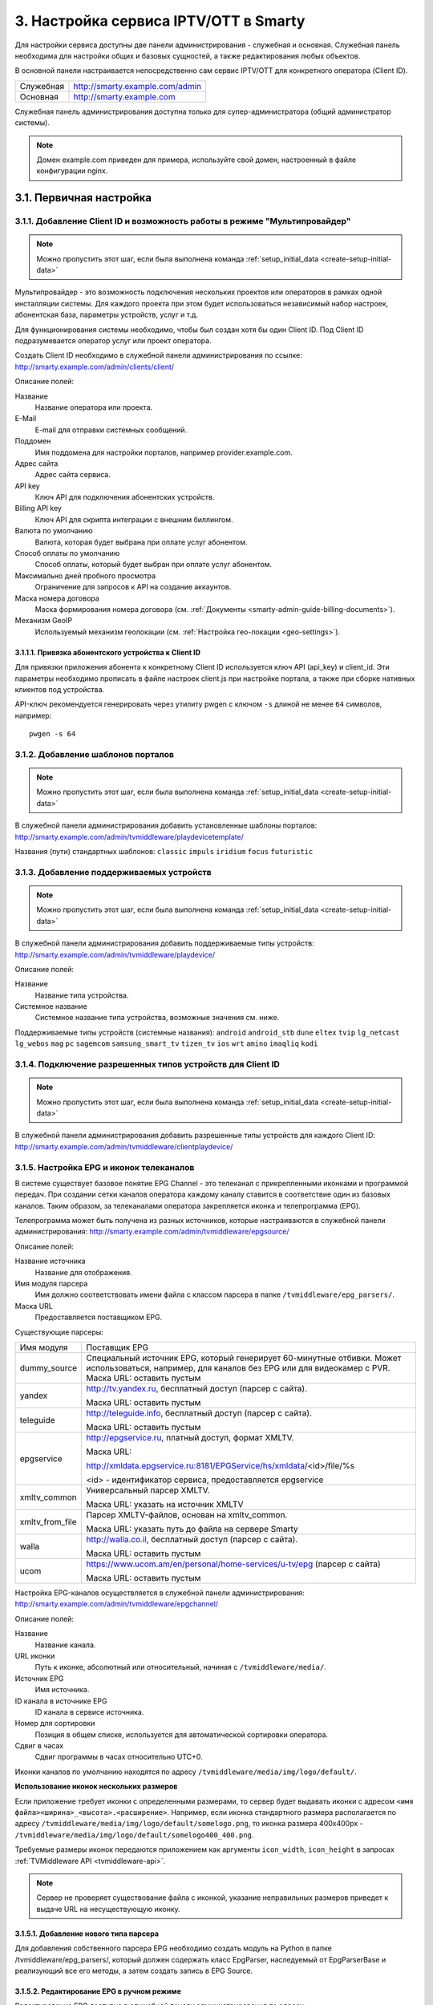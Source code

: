 .. _service_configuration:

**************************************
3. Настройка сервиса IPTV/OTT в Smarty
**************************************

Для настройки сервиса доступны две панели администрирования - служебная и основная.
Служебная панель необходима для настройки общих и базовых сущностей, а также редактирования любых объектов.

В основной панели настраивается непосредственно сам сервис IPTV/OTT для конкретного оператора (Client ID).

+-------------------+------------------------------------------------+
| Служебная         | http://smarty.example.com/admin                |
+-------------------+------------------------------------------------+
| Основная          | http://smarty.example.com                      |
+-------------------+------------------------------------------------+

Служебная панель администрирования доступна только для супер-администратора (общий администратор системы).

.. note::

    Домен example.com приведен для примера, используйте свой домен, настроенный в файле конфигурации nginx.

.. _initial-setup:

3.1. Первичная настройка
========================

.. _client-creation:

3.1.1. Добавление Client ID и возможность работы в режиме "Мультипровайдер"
---------------------------------------------------------------------------

.. note::

    Можно пропустить этот шаг, если была выполнена команда :ref:`setup_initial_data <create-setup-initial-data>`

Мультипровайдер - это возможность подключения нескольких проектов или операторов в рамках одной инсталляции системы.
Для каждого проекта при этом будет использоваться независимый набор настроек, абонентская база, параметры устройств,
услуг и т.д.

Для функционирования системы необходимо, чтобы был создан хотя бы один Client ID. Под Client ID подразумевается оператор
услуг или проект оператора.

Создать Client ID необходимо в служебной панели администрирования по ссылке: http://smarty.example.com/admin/clients/client/

Описание полей:

Название
    Название оператора или проекта.

E-Mail
    E-mail для отправки системных сообщений.

Поддомен
    Имя поддомена для настройки порталов, например provider.example.com.

Адрес сайта
    Адрес сайта сервиса.

API key
    Ключ API для подключения абонентских устройств.

Billing API key
    Ключ API для скрипта интеграции с внешним биллингом.

Валюта по умолчанию
    Валюта, которая будет выбрана при оплате услуг абонентом.

Способ оплаты по умолчанию
    Способ оплаты, который будет выбран при оплате услуг абонентом.

Максимально дней пробного просмотра
    Ограничение для запросов к API на создание аккаунтов.

Маска номера договора
    Маска формирования номера договора (см. :ref:`Документы <smarty-admin-guide-billing-documents>`).

Механизм GeoIP
    Используемый механизм геолокации (см. :ref:`Настройка гео-локации <geo-settings>`).

.. _mwportals-and-devices-linking:

3.1.1.1. Привязка абонентского устройства к Client ID
~~~~~~~~~~~~~~~~~~~~~~~~~~~~~~~~~~~~~~~~~~~~~~~~~~~~~

Для привязки приложения абонента к конкретному Client ID используется ключ API (api_key) и client_id.
Эти параметры необходимо прописать в файле настроек client.js при настройке портала, а также при сборке
нативных клиентов под устройства.

API-ключ рекомендуется генерировать через утилиту pwgen с ключом ``-s`` длиной не менее ``64`` символов, например: ::

    pwgen -s 64


.. _playdevice-template-creation:

3.1.2. Добавление шаблонов порталов
-----------------------------------

.. note::

    Можно пропустить этот шаг, если была выполнена команда :ref:`setup_initial_data <create-setup-initial-data>`


В служебной панели администрирования добавить установленные шаблоны порталов:
http://smarty.example.com/admin/tvmiddleware/playdevicetemplate/

Названия (пути) стандартных шаблонов: ``classic`` ``impuls`` ``iridium`` ``focus`` ``futuristic``

.. _playdevice-creation:

3.1.3. Добавление поддерживаемых устройств
------------------------------------------

.. note::

    Можно пропустить этот шаг, если была выполнена команда :ref:`setup_initial_data <create-setup-initial-data>`


В служебной панели администрирования добавить поддерживаемые типы устройств:
http://smarty.example.com/admin/tvmiddleware/playdevice/

Описание полей:

Название
    Название типа устройства.

Системное название
    Системное название типа устройства, возможные значения см. ниже.

Поддерживаемые типы устройств (системные названия): ``android`` ``android_stb`` ``dune`` ``eltex`` ``tvip`` ``lg_netcast``
``lg_webos`` ``mag`` ``pc`` ``sagemcom`` ``samsung_smart_tv`` ``tizen_tv`` ``ios`` ``wrt`` ``amino`` ``imaqliq`` ``kodi``

.. _playdevice-assigning-to-client:

3.1.4. Подключение разрешенных типов устройств для Client ID
------------------------------------------------------------

.. note::

    Можно пропустить этот шаг, если была выполнена команда :ref:`setup_initial_data <create-setup-initial-data>`


В служебной панели администрирования добавить разрешенные типы устройств для каждого Client ID:
http://smarty.example.com/admin/tvmiddleware/clientplaydevice/

.. _epg-setup:

3.1.5. Настройка EPG и иконок телеканалов
-----------------------------------------

В системе существует базовое понятие EPG Channel - это телеканал с прикрепленными иконками и программой передач.
При создании сетки каналов оператора каждому каналу ставится в соответствие один из базовых каналов.
Таким образом, за телеканалами оператора закрепляется иконка и телепрограмма (EPG).

Телепрограмма может быть получена из разных источников, которые настраиваются в служебной панели администрирования:
http://smarty.example.com/admin/tvmiddleware/epgsource/

Описание полей:

Название источника
    Название для отображения.

Имя модуля парсера
    Имя должно соответствовать имени файла с классом парсера в папке ``/tvmiddleware/epg_parsers/``.

Маска URL
    Предоставляется поставщиком EPG.

Существующие парсеры:

+-----------------+---------------------------------------------------------------------------------+
| Имя модуля      | Поставщик EPG                                                                   |
+-----------------+---------------------------------------------------------------------------------+
| dummy_source    | Специальный источник EPG, который генерирует 60-минутные отбивки. Может         |
|                 | использоваться, например, для каналов без EPG или для видеокамер с PVR.         |
|                 | Маска URL: оставить пустым                                                      |
+-----------------+---------------------------------------------------------------------------------+
| yandex          | http://tv.yandex.ru, бесплатный доступ (парсер с сайта).                        |
|                 |                                                                                 |
|                 | Маска URL: оставить пустым                                                      |
+-----------------+---------------------------------------------------------------------------------+
| teleguide       | http://teleguide.info, бесплатный доступ (парсер с сайта).                      |
|                 |                                                                                 |
|                 | Маска URL: оставить пустым                                                      |
+-----------------+---------------------------------------------------------------------------------+
| epgservice      | http://epgservice.ru, платный доступ, формат XMLTV.                             |
|                 |                                                                                 |
|                 | Маска URL:                                                                      |
|                 |                                                                                 |
|                 | http://xmldata.epgservice.ru:8181/EPGService/hs/xmldata/<id>/file/%s            |
|                 |                                                                                 |
|                 | <id> - идентификатор сервиса, предоставляется epgservice                        |
+-----------------+---------------------------------------------------------------------------------+
| xmltv_common    | Универсальный парсер XMLTV.                                                     |
|                 |                                                                                 |
|                 | Маска URL: указать на источник XMLTV                                            |
+-----------------+---------------------------------------------------------------------------------+
| xmltv_from_file | Парсер XMLTV-файлов, основан на xmltv_common.                                   |
|                 |                                                                                 |
|                 | Маска URL: указать путь до файла на сервере Smarty                              |
+-----------------+---------------------------------------------------------------------------------+
| walla           | http://walla.co.il, бесплатный доступ (парсер с сайта).                         |
|                 |                                                                                 |
|                 | Маска URL: оставить пустым                                                      |
+-----------------+---------------------------------------------------------------------------------+
| ucom            | https://www.ucom.am/en/personal/home-services/u-tv/epg (парсер с сайта)         |
|                 |                                                                                 |
|                 | Маска URL: оставить пустым                                                      |
+-----------------+---------------------------------------------------------------------------------+

Настройка EPG-каналов осуществляется в служебной панели администрирования:
http://smarty.example.com/admin/tvmiddleware/epgchannel/

Описание полей:

Название
    Название канала.

URL иконки
    Путь к иконке, абсолютный или относительный, начиная с ``/tvmiddleware/media/``.

Источник EPG
    Имя источника.

ID канала в источнике EPG
    ID канала в сервисе источника.

Номер для сортировки
    Позиция в общем списке, используется для автоматической сортировки оператора.

Сдвиг в часах
    Сдвиг программы в часах относительно UTC+0.

Иконки каналов по умолчанию находятся по адресу ``/tvmiddleware/media/img/logo/default/``.

**Использование иконок нескольких размеров**

Если приложение требует иконки с определенными размерами, то сервер будет выдавать иконки с адресом
``<имя файла><ширина>_<высота>.<расширение>``.
Например, если иконка стандартного размера располагается по адресу
``/tvmiddleware/media/img/logo/default/somelogo.png``, то иконка размера 400x400px - ``/tvmiddleware/media/img/logo/default/somelogo400_400.png``.

Требуемые размеры иконок передаются приложением как аргументы ``icon_width``, ``icon_height`` в запросах :ref:`TVMiddleware API <tvmiddleware-api>`.


.. note::

    Сервер не проверяет существование файла с иконкой, указание неправильных размеров приведет к выдаче URL на несуществующую иконку.


.. _custom-epg-parser:

3.1.5.1. Добавление нового типа парсера
~~~~~~~~~~~~~~~~~~~~~~~~~~~~~~~~~~~~~~~

Для добавления собственного парсера EPG необходимо создать модуль на Python в папке /tvmiddleware/epg_parsers/,
который должен содержать класс EpgParser, наследуемый от EpgParserBase и реализующий все его методы, а затем создать
запись в EPG Source.

.. _manual-epg-editing:

3.1.5.2. Редактирование EPG в ручном режиме
~~~~~~~~~~~~~~~~~~~~~~~~~~~~~~~~~~~~~~~~~~~

Редактирование EPG доступно в служебной панели администрирования по адресу:
http://smarty.example.com/admin/tvmiddleware/epg/

3.1.5.3. Добавление EPG-категорий и EPG-жанров
~~~~~~~~~~~~~~~~~~~~~~~~~~~~~~~~~~~~~~~~~~~~~~

.. note::

    Можно пропустить этот шаг, если была выполнена команда :ref:`setup_initial_data <create-setup-initial-data>`


Для возможности более детальной и удобной фильтрации контента введены понятия EPG-категорий и EPG-жанров - данные
метрики предоставляются поставщиком EPG в составе описания каждой конкретной программы. Таким образом, помимо категории
телеканала, пользователю также доступны категория и жанр любой передачи в отдельности, которые могут не совпадать
с тематикой самого канала.

.. note::
    Именно на основе EPG-категорий и EPG-жанров работает фильтрация передач в экране "TB по интересам".

Добавление EPG-категорий и EPG-жанров осуществляется аналогично, поэтому ниже будет представлено описание этого
процесса для категорий.

1. В первую очередь создаются категории, которые в дальнейшем будут отображаться для абонентов в приложении:
http://smarty.example.com/admin/tvmiddleware/epgcategory/

Описание полей:

Category name
    Название категории.

2. Далее создается "карта отображения" созданных категорий, на те, что предоставляет источник EPG (список данных
категорий запрашивается у поставщика EPG):
http://smarty.example.com/admin/tvmiddleware/epgsourcecategorymap/

Описание полей:

Источник EPG
    Имя источника.

Название категории у источника
    Имя категории в том виде, в котором его отдаёт источник EPG.

Категория EPG
    Имя одного из объектов epgcategory, заранее созданных в панели администратора на шаге 1, либо созданных в процессе.

Шаг 2 необходимо проделать для всех названий категорий, отдаваемых источником.

3.1.5.4. Добавление EPG-премьер
~~~~~~~~~~~~~~~~~~~~~~~~~~~~~~~~~~~~~~~~~~~~~~

Помимо программы передач можно получить также программу премьер для указанного источника EPG. Программа премьер может
быть получена из разных источников, которые настраиваются в служебной панели администрирования:
http://smarty.example.com/admin/tvmiddleware/epgpremieresource/

Описание полей:

Epg source
    Источник, для каналов которого будут загружаться премьеры.

Адрес URL источника
    Предоставляется поставщиком премьер.


.. _smarty-admin-guide:

3.2. Руководство по работе в панели администратора
==================================================

.. _smarty-admin-guide-intro:

3.2.1. Общие сведения об административном интерфейсе
----------------------------------------------------

Условно интерфейс можно разделить на две области: панель управления и область данных.

Панель управления имеет следующие элементы:

* Ссылки на разделы настроек — обеспечивает удобную навигацию по интерфейсу.
* Выбор текущего оператора в рамках функции :ref:`Мультипровайдер <client-creation>`.
* Выбор языка — кнопки переключения языка интерфейса (русский и английский).
* Имя пользователя — показывает имя текущего пользователя, а так же позволяет выйти из административного интерфейса, если при нажатии на имя пользователя в открывшемся списке выбрать "Выход".

Область данных может выглядеть по-разному в зависимости от текущего раздела.

.. _smarty-admin-guide-interface-desc:

3.2.2. Описание интерфейса
--------------------------

Все настройки административного интерфейса тематически сгруппированы в меню на панели управления.
При выборе любого пункта выводится список настраиваемых сущностей. Если в списке нет ни одного пункта,
то вместо списка выводится сообщение о том, что они не найдены.

Для списков доступна сортировка, но только по одному столбцу. При этом доступные для сортировки столбцы имеют нижнее
точечное подчеркивание своего наименования.

.. image:: img/admin-guide-sort-columns.png

Чтобы отсортировать список нужно просто нажать на название столбца. Первый клик отсортирует список по возрастанию,
второй — по убыванию, дальнейшие клики будут чередовать эти два способа сортировки. При этом сортировка по возрастанию
обозначается стрелкой вверх рядом с наименованием столбца, а сортировка по убыванию — стрелкой вниз.

.. image:: img/admin-guide-sort-asc.png

Для некоторых данных используется специальная колонка *Порядок сортировки*.
Она сортирует элементы не только в административном интерфейсе, но и определяет порядок отображения элементов
в интерфейсе на устройстве абонентов. В этой колонке каждому элементу списка соответствует свой значок стрелки.
В зависимости от того, вверх или вниз направлена стрелка, при нажатии на нее элемент уйдет вверх или вниз по списку
соответственно.

.. image:: img/admin-guide-sort-field.png

Если список элементов большой, то он разбивается на страницы. На одной странице обычно размещается 25 записей,
но можно выбрать другое значение — 10, 50, 100 или 250, за эту функцию отвечает раскрывающийся список внизу страницы.

.. image:: img/admin-guide-number-of-rows.png

При выборе нового значения текущая страница обновляется, и в зависимости от получившегося количества страниц,
отображается либо та же по счету страница, на которой была произведена смена значений, либо первая ближайшая к ней.
Навигация между страницами осуществляется с помощью навигационной панели с номерами страниц. На панели располагается
10 кнопок с номерами страниц, остальные кнопки позволяют перемещаться между страницами. Так кнопки **<** и **>**
ведут на предыдущую и следующую страницы соответственно. А кнопки **<<** и **>>** загружают первую и последнюю страницы
соответственно.

.. image:: img/admin-guide-pagination.png

Почти во всех разделах доступен поиск или фильтрация данных.

.. image:: img/admin-guide-search.png

Для возврата от результатов поиска к полному списку служит кнопка **Сбросить**.

Практически для всех настроек доступно добавление/удаление пунктов. Эту функцию обеспечивают кнопки **Добавить**,
**Изменить** и **Удалить выбранные** над списком.

.. image:: img/admin-guide-manage-buttons.png

При этом кнопки **Изменить** и **Удалить выбранные** становятся активными, только после выбора хотя бы одного пункта
списка.

Для удаления сущности достаточно нажать на кнопку **Удалить выбранные**.
После нажатия кнопки **Изменить** открывается страница редактирования, где можно менять значения параметров.

.. image:: img/admin-guide-edit-form.png

Кнопка **Сохранить изменения** сохраняет внесенные правки. Кнопка **Вернуться к списку** не сохраняя внесенных правок,
просто перемещает пользователя к списку настраиваемых сущностей.

В некоторых разделах доступна сводная статистика активности, например в аккаунтах абонентов.

.. image:: img/admin-guide-active-status.png

Синим цветом в таких таблицах обозначается общее количество записей. Зеленым обозначается количество записей, у которых
в настройках выбрано: *Активен* или *Включен*, либо их статус *Online*, соответственно красный цвет — количество
записей, у которых не включены значения *Активен* или *Включен*. Серый цвет — количество записей со статусом *Offline*.

.. _smarty-admin-guide-index:

3.2.3. Обзор основных разделов
------------------------------

Панель администора позволяет управлять настройками таких компонентов как:

* Абонентская база
* Тарифные пакеты и набор услуг
* Телеканалы
* Телепрограмма (EPG)
* Радиостанции
* Каталог видеотеки
* Каталог приложений
* Стриминг-сервисы (Live, VOD, PVR и др.)
* Устройства

Для удобства настройки сгруппированы в меню на главной панели и разделены на категории:

* Общие настройки
* Видео-серверы
* Мониторинг
* Настройки стриминга
* Биллинг
* Настройки контента
* Абоненты
* Отчеты

Чтобы начать работать с настройками следует выбрать необходимый пункт в выпадающем списке интересующей категории.
Каждая настройка представляет собой список, элементы которого можно добавлять/удалять, а так же менять значения их параметров, что позволяет
настраивать различные компоненты.

.. _smarty-admin-guide-main:

3.2.4. Раздел: Общие настройки
------------------------------

.. _smarty-admin-guide-main-device-configuration:

3.2.4.1. Настройки STB и приложений
~~~~~~~~~~~~~~~~~~~~~~~~~~~~~~~~~~~

Этот раздел содержит список устройств для просмотра сервиса IPTV (приставки Set-Top Box, Smart TV, мобильные устройства,
компьютер и др.), которые поддерживаются оператором
(см. :ref:`Подключение разрешенных оператору типов устройств<playdevice-assigning-to-client>`).

Здесь указываются базовые настройки для взаимодействия устройств с сервисом.

Для редактирования настроек устройства можно использовать кнопку **Настройки**, либо нажать на название устройства.


.. _smarty-admin-guide-main-site-widgets:

3.2.4.2. Виджеты для интеграции с сайтом
~~~~~~~~~~~~~~~~~~~~~~~~~~~~~~~~~~~~~~~~

В этом разделе настраиваются виджеты для интеграции сайта с сервисом IPTV. Подробнее о механизме
:ref:`встраивания модулей в сайт <widgets-api>`.

Доступны следующие типы виджетов:

* *Channel list* - список телеканалов с группировкой по тарифным пакетам и возможностью поиска.
* *Registration* - страница регистрации с помощью e-mail и СМС.
* *Account page* - личный кабинет абонента, из которого доступно подключение/отключение тарифных пакетов, оплата, редактирования профиля и др.
* *EPG program* - телепрограмма на все подключенные телеканалы.


.. _smarty-admin-guide-main-user-access:

3.2.4.3. Настройка прав пользователей
~~~~~~~~~~~~~~~~~~~~~~~~~~~~~~~~~~~~~

В этом разделе администратору доступно редактирование прав других администраторов или модераторов сервиса
для ограничения их доступа к тем или иным разделам или функциональности.

Добавление новых пользователей производится в служебной панели администрирования по ссылке:
http://smarty.example.com/admin/users/user/.

Права доступа разделены по группам согласно категориям разделов в панели администратора. Детальные права на
выполнение тех или иных действий с данными состоят из:

* *Can view ...* - имеет доступ к просмотру информации
* *Can create ...* - имеет доступ к созданию элементов
* *Can edit ...* - имеет доступ к редактированию
* *Can delete ...* - имеет доступ к удалению

.. _smarty-admin-guide-videostreaming:

3.2.5. Раздел: Настройки стриминга
----------------------------------

.. _smarty-admin-guide-videostreaming-data-centers:

3.2.5.1. Дата-центры
~~~~~~~~~~~~~~~~~~~~

Под дата-центром подразумевается либо физический узел размещения группы серверов, либо виртуальная группа
стриминг-сервисов. Используется для объединения сервисов и дальнейшей маршрутизации на основании предпочтительного
географического либо иного отношения аккаунтов к тем или иным сервисам.


.. _smarty-admin-guide-videostreaming-video-services:

3.2.5.2. Стриминг-сервисы
~~~~~~~~~~~~~~~~~~~~~~~~~

Стриминг-сервисы представляют собой серверы, осуществляющие вещание и обработку видеопотоков.
Набор настроек различается в зависимости от типа выбранного стриминг-сервиса, однако параметры в блоках
*Основные параметры* являются общими для всех.

3.2.5.2.1. Динамическая и статическая маршрутизация
+++++++++++++++++++++++++++++++++++++++++++++++++++

Если для телеканала, фильма или другой единицы контента заданы активные стриминг-сервисы и не задан прямой URI потока, то
будет использована динамическая маршрутизация. В момент обращения абонентской приставки к соответствующему контенту
осуществляется поиск одного из подключенных стриминг-сервисов на основании типа контента, подключенных тарифных пакетов,
а также доступности и нагруженности сервиса. Затем, исходя из настроек стриминг-сервиса, формируется URL контента, по
маске либо после вычисления скрипта.

При статической маршрутизации URL контента генерируется при формировании плейлиста. Такой тип маршрутизации может
быть использован для потоков без авторизации, Multicast-потоков для IPTV, либо внешних Unicast-потоков партнеров.

3.2.5.2.2. Динамическая маршрутизация, задаваемая скриптом
++++++++++++++++++++++++++++++++++++++++++++++++++++++++++

Скрипт позволяет создать нестандартную логику маршрутизации. Используемый язык - Python. В результате работы скрипта
должна быть определена переменная ``uri``, содержащая URL видеопотока.

Пример скрипта:
::
    def get_random_proxy(datacenter):
        if datacenter == 4:
            proxies = [
                {
                    'ip': '1.1.1.1', 'port': 8181,
                    'key': 'DrRSwkrMudmsYb0K'
                },
                {
                    'ip': '2.2.2.2', 'port': 8181,
                    'key': 'DrRSwkrMudmsYb0K'
                },
                {
                    'ip': '3.3.3.3', 'port': 8181,
                    'key': 'DrRSwkrMudmsYb0K'
                }
            ]
        else:
            return 0
        return random.choice(proxies)

    uri = 'http://1.2.3.4:8080/%s/?s=DeZcC2A0OkjLwlBb' % prefix

    proxy = get_random_proxy(adid)
    if proxy:
        uri = 'http://%s:%d/%s/%s' % (proxy['ip'], proxy['port'], proxy['key'], uri.replace('http://', ''))

Выше приведен пример скрипта, в котором URL видеопотока задается сначала по маске, а затем, если у аккаунта
задан определенный дата-центр (id = 4 в примере), то для него случайным образом выбирается один из прокси-серверов,
после чего URL заменяется на прокси.

.. _smarty-admin-guide-videostreaming-maintenance:

3.2.5.3. Технические работы
~~~~~~~~~~~~~~~~~~~~~~~~~~~

Технические работы используются для частичного ограничения доступа к сервису когда это необходимо.
Например, в заданный временной период, пока проводятся технические работы либо произошла авария, абонентам может быть
недоступен просмотр записанных программ.


.. _smarty-admin-guide-billing:

3.2.6. Раздел: Биллинг
----------------------

.. _smarty-admin-guide-billing-tariffs:

3.2.6.1. Тарифные пакеты
~~~~~~~~~~~~~~~~~~~~~~~~

Раздел позволяет управлять списком тарифных пакетов и их настройками.
См. :ref:`Возможности тарификации <billing-tariffs-features>`.


.. _smarty-admin-guide-billing-transactions:

3.2.6.3. Финансовые операции
~~~~~~~~~~~~~~~~~~~~~~~~~~~~

Раздел содержит информацию о движении денежных средств по аккаунтам абонентов.


Данные могут добавляться как вручную, так и автоматически в случае использования биллинга
(см. :ref:`Сценарии взаимодействия с биллинговой системой <billing-integration-scenarios>`).
Если используется внешняя система биллинга, то для получения списка транзакций в этом разделе необходима синхронизация
через :ref:`Billing API <billing-api>`.

Поиск здесь представляет собой фильтр, как по одному параметру, так и по нескольким сразу:

.. image:: img/admin-guide-transactions-filter.png

Также доступен экспорт отчета по транзакциям в файл CSV:

.. image:: img/admin-guide-transactions-export.png

.. _smarty-admin-guide-services:

3.2.7. Раздел: Настройки контента
---------------------------------

.. _smarty-admin-guide-services-categories:

3.2.7.1. Категории ТВ
~~~~~~~~~~~~~~~~~~~~~

В этом разделе добавляются категории телеканалов. Каждый телеканал должен обязательно относится к той или иной категории.
В абонентском приложении, в зависимости от шаблона, но как правило, присутствует возможность отображения телеканалов
определенной категории для упрощения поиска нужного контента.


.. _smarty-admin-guide-services-channels:

3.2.7.2. Каналы
~~~~~~~~~~~~~~~

Это один из основных разделов для настройки сервиса IPTV/OTT. Здесь производится настройка списка телеканалов,
которые вещает оператор, а также конфигурация их вещания и отображения.

Кроме ручного выставления порядка каналов с помощью поля *Порядок сортировки* списку телеканалов можно автоматически
задать сортировку, которая будет использоваться на устройствах пользователей, используя методы из списка
**Авто-сортировка**, который расположен выше остальных кнопок управления:

Автоматически
    Сортировка осуществляется по номерам кнопок каналов, которые задаются в поле *Номер для сортировки* при настройке
    EPG-каналов, см. :ref:`Настройка EPG <epg-setup>`. При использовании Microimpuls Middleware как платформы от
    ООО "Майкроимпульс" в рамках услуги "Виртуальный оператор" данный метод отсортирует каналы согласно заключенным
    лицензионным договорам между ООО "Майкроимпульс" и правообладателями и действующему законодательству.

По ID
    При добавлении канала в список ему присваивается ID, данная сортировка происходит по этому параметру.

По названию
    Сортировка осуществляется по наименованию канала.

Пользовательская сортировка
    Если была применена одна из предыдущих сортировок, выбор этого пункта вернет к первоначальной ручной сортировке
    оператора.

.. _smarty-admin-guide-services-epg:

3.2.7.3. Телепрограмма
~~~~~~~~~~~~~~~~~~~~~~

Раздел позволяет просматривать EPG для всех каналов, а также очищать и принудительно переимпортировать EPG для
отдельных каналов.

Выбор канала осуществляется в левом меню. Для очистки телепрограммы необходимо нажать кнопку **Очистить EPG**, для
импортирования - **Принудительно импортировать EPG**.

.. note::

    Автоматический импорт настраивается через планировщик,
    см. :ref:`Настройка выполнения команд в crontab <crontab-settings>`.

    Расширенное редактирование EPG доступно в служебной панели администратора,
    см. :ref:`Редактирование EPG в ручном режиме <manual-epg-editing>`.

.. _smarty-admin-guide-services-genres:

3.2.7.4. Жанры и категории VOD
~~~~~~~~~~~~~~~~~~~~~~~~~~~~~~

В этом разделе можно добавлять/удалять и редактировать жанры для фильмов, предоставляемых по услуге Video-On-Demand.

Жанры отображаются в пользовательском интерфейсе на абонентских устройствах, при выборе пункта меню,
соответствующего данной услуге. Так же для определения порядка, в котором жанры выводятся на устройстве
абонента, используется колонка *Порядок сортировки*.

.. _smarty-admin-guide-services-videos:

3.2.7.5. Фильмы
~~~~~~~~~~~~~~~

В этом разделе осуществляется управление каталогом фильмов и видео-файлов.

В списке фильмов есть кнопка **Assets**, при нажатии на которую будет открыт
раздел редактирования ассетов (файлов), относящихся к данному видео. У одного видео может быть несколько ассетов, выбор конкретного
ассета для воспроизведения доступен абоненту при просмотре информации о фильме на своем устройстве.

Обратите внимание, что для того чтобы вернуться к изначальному списку ассетов видеотеки, следует нажать кнопку
**Вернуться к списку**, которая расположена над списком.

.. _smarty-admin-guide-services-radios:

3.2.7.6. Радиостанции
~~~~~~~~~~~~~~~~~~~~~

В этом разделе осуществляется редактирование списка радиостанций.

.. _smarty-admin-guide-services-ads:

3.2.7.7. Рекламные ролики
~~~~~~~~~~~~~~~~~~~~~~~~~

В этом разделе добавляются рекламные ролики, которые затем могут быть сформированы в *Рекламные блоки* (см. далее).

.. note::

    Поддержка данного функционала возможна не на всех устройствах и её реализация зависит от абонентского приложения.


.. _smarty-admin-guide-services-ad-blocks:

3.2.7.8. Рекламные блоки
~~~~~~~~~~~~~~~~~~~~~~~~

В этом разделе добавляются рекламные блоки, состоящие из последовательности роликов.

.. _smarty-admin-guide-services-apps:

3.2.7.9. Каталог приложений
~~~~~~~~~~~~~~~~~~~~~~~~~~~

В данном разделе производится управление каталогом внешних приложений, доступных на абонентском устройстве в портале,
кроме основного сервиса IPTV. Внешним приложение может быть, например, плеер Youtube, онлайн-чат, служба прогноза погоды
или пробок, игры и другие сервисы. Приложение представляет собой Web-страницу на Javascript.

Типы приложений:

* Web-приложение во внешнем окне - любой URL, открывающийся в браузере устройства. Особенность данного вида приложения заключается в том, что не на всех устройствах после его открытия можно вернуться обратно в родительское приложение.

* Web-приложение во внутреннем окне - данный тип приложения используется для собственных виджетов оператора, написанных специально для абонентского портала Justify. Для разработки такого приложения можно воспользоваться документацией: http://mi-justify-dev-docs.readthedocs.io/

* Ссылка на раздел видеотеки - при создании данного типа виджета в приложении появится ещё одна ссылка на открытие видеотеки (в главном меню или в списке сервисов, в зависимости от настройки виджета).

* Воспроизведение потока по ссылке - воспроизведение любого потока по ссылке, указанной в поле "URL / Название / ID приложения".

* Виджет - в приложение будет добавлен внутренний виджет, разработанный специально для шаблона. На текущий момент виджеты доступны только для шаблона futuristic:

    * Прогноз погоды
       * Системное название: WeatherWidget
       * url: /templates/futuristic/default/apps/weather-widget/weather.widget.js
       * Атрибуты:
            * city__NUM__name: название города
            * city__NUM__id: идентификатор города в источнике, заданном в конфиге Smarty
    * Курс валют
       * Системное название: ExchangeWidget
       * url: /templates/futuristic/default/apps/exchange-widget/exchange.widget.js
    * Телеканал
        * Системное название: TVChannelWidget
        * url: /templates/futuristic/default/apps/tvchannel-widget/tvchannel.widget.js
        * Атрибуты:
            * number: номер канала по порядку в Smarty
    * Баннер
        * Системное название: PromoImageWidget
        * url: /templates/futuristic/default/apps/promo-image-widget/promo.image.widget.js
        * Атрибуты:
            * image_url: адрес превью-картинки баннера
            * big_image_url: адрес полноэкранной картинки баннера
            * refresh_interval: интервал для обновления картинки с сервера (в секундах)
    * Новости
        * Системное название: NewsWidget
        * url: /templates/futuristic/default/apps/news-widget/news.widget.js
        * Атрибуты:
            * rss_url: адрес RSS-ленты
    * Баннер-ссылка
        * Системное название: LinkImageWidget
        * url: /templates/futuristic/default/apps/link-image-widget/link.image.widget.js
        * Атрибуты:
            * image_url: адрес превью-картинки баннера
            * link_url: адрес ссылки, открывающийся при запуске виджета
    * Поиск
        * Системное название: SearchWidget
        * url: /templates/futuristic/default/apps/search-widget/search.widget.js
    * Промо фильма
        * Системное название: PromoVodWidget
        * url: /templates/futuristic/default/apps/promo-vod-widget/promo.vod.widget.js
        * Атрибуты:
            * items__NUM__id: идентификатор фильма/подписки в Smarty
            * items__NUM__content_type: тип контента, значения: 0 - фильм, 1 - подписка
            * items__NUM__content_name: название контента
            * items__NUM__trailer_url: url трейлера
            * items__NUM__preview_url: url превью-картинки
    * Промо канала
        * Системное название: PromoStreamWidget
        * url: /templates/futuristic/default/apps/promo-stream-widget/promo.stream.widget.js
        * Атрибуты:
            * items__NUM__trailer_url: url трейлера
            * items__NUM__preview_url: url превью-картинки

* Экран настроек Android - виджет, который при запуске открывает системные настройки Android

* Меню приложений Android - виджет, который при запуске открывает системное меню приложений Android

* Запуск приложения Android по AppId - виджет, открывающий заданное системное или установленное приложение Android. Для данного виджета в поле "URL / Название / ID приложения" задается системное имя приложения, которое можно узнать несколькими способами:

    * на некоторых версиях Android его можно узнать, открыв: Настройки -> Приложения -> Интересующее приложение
    * если приложение было скачано из Google Play, идентификатор можно посмотреть в строке браузера:

    .. image:: img/service-configuration-android-app-id.png

    * если оба способа выше не подходят/не помогли, то можно установить специальное приложение Package Name Viewer, благодаря которому появится возможность просмотреть идентификатор всех установленных приложений.

* Ссылка на раздел ТВ - при создании данного типа виджета в приложении появится ещё одна ссылка на открытие меню ТВ (в главном меню или в списке сервисов, в зависимости от настройки виджета).

* Запуск системного приложения по ID - аналог виджета "Запуск приложения Android по AppId", но предназначенный для других устройств с возможностью запуска внешних приложений. На данный момент такая возможность доступна на приставках Tvip (идентификаторы приложений можно посмотреть в официальной документации Tvip https://wiki.tvip.ru/stb/system_uri )

.. _smarty-admin-guide-customers:

3.2.8. Раздел: Абоненты
-----------------------

.. _smarty-admin-guide-customers-customers:

3.2.8.1. Абоненты
~~~~~~~~~~~~~~~~~

В данном разделе производится заведение абонентов. В списке абонентов есть три специальные колонки:
*Аккаунты*, *Платежи* и *Сообщения* - они содержат ссылки на соответствующие связанные с абонентом разделы.

При нажатии на имя абонента открывается карточка абонента и страница редактирования его параметров.

.. _smarty-admin-guide-customers-accounts:

3.2.8.2. Аккаунты
~~~~~~~~~~~~~~~~~

В этом разделе производится заведение аккаунтов абонентов. При нажатии на номер аккаунта открывается карточка аккаунта,
где также доступно редактирование его параметров.

.. _smarty-admin-guide-customers-devices:

3.2.8.3. Устройства
~~~~~~~~~~~~~~~~~~~

В этом разделе отображается список зарегистрированных устройств абонентов. Информация об устройствах добавляется
в систему автоматически, при первом подключении абонента, но также допускается и ручное добавление устройств.

.. _smarty-admin-guide-customers-messages:

3.2.8.4. Сообщения
~~~~~~~~~~~~~~~~~~

В этом разделе можно создавать информационные рассылки на устройства абонентов. Такие сообщения могут быть добавлены
как вручную из интерфейса личного кабинета, так и добавляются системой автоматически, например при поступлении платежа
из личного кабинета, или подключении/отключении тарифного пакета, или при приближающейся дате окончания подписки.

.. note::
    В большинстве абонентских приложений Microimpuls входящие сообщения реализованы как всплывающие окна.

.. warning::
    Мобильные и нативные приложения могут не поддерживать HTML-форматирование.

.. _smarty-admin-guide-customers-messages-mass-mailing:

3.2.8.4.1. Массовая рассылка сообщений
++++++++++++++++++++++++++++++++++++++

Инструмент **Массовая рассылка** позволяет сформировать рассылку сообщений группе абонентов, которую можно выбрать
по нескольким критериям:

* Период последней активности аккаунтов - позволяет выбрать абонентов, которые использовали сервис в определенный
  период.
* Тарифные пакеты - позволяет выбрать тарифные пакеты, в этом случае в выборку попадут абоненты, которым подключены
  выбранные тарифные пакеты.

При использовании массовой рассылки в теме и тексте сообщения можно использовать переменные, которые будут автоматически
заменены на значения в момент создания сообщения: ``$firstname`` - имя абонента, ``$lastname`` - фамилия абонента.

.. _smarty-admin-guide-customers-dealers:

3.2.8.5. Дилеры
~~~~~~~~~~~~~~~

Дилеры — это партнеры, которые могут предоставлять услуги и взаимодействовать с абонентами от имени оператора.
В этом разделе указывается информация о дилерах, набор полей и структура раздела схожа со страницей
:ref:`Абоненты <smarty-admin-guide-customers-customers>`.

Отдельно стоить обратить внимание на поля *Имя пользователя* и *Пароль* - эти данные нужны для создания учетной записи
дилера в панели администрирования Smarty. Такая учетная запись имеет ограниченные права и не имеет доступа к некоторым
возможностям, однако позволяет создавать абонентов и аккаунтов, таким образом подключая их к сервису.

Созданные абоненты и аккаунты автоматически привязываются к дилеру.


.. _billing-general-points:

3.3. Общие особенности работы с услугами и аккаунтами в Smarty
==============================================================

.. _billing-tariffs-features:

3.3.1. Возможности тарификации
------------------------------

Тарифный пакет представляет собой группу объединенных в него услуг, например телеканалов, интерактивных функций,
фильмов и т.д.

Набор подключенных тарифных пакетов у абонента и аккаунта определяет набор доступных для него услуг,
при этом возможно пересечение услуг в разных тарифных пакетах.

Тарифный пакет может не содержать ни одной услуг, однако обладать определенными опциями и разрешениями,
в таком случае тарифный пакет считается тарифной опцией.

.. _billing-tariffs-types:

3.3.2. Типы тарифных пакетов
----------------------------

1. Помесячная оплата - тарифный пакет рассчитывается биллингом в рамках ежемесячной подписки.

2. Ежегодная оплата - во встроенном биллинге не реализовано.

3. Скрытый - тарифный пакет не участвует в расчетах и невидим для абонента.

.. _billing-multiabonement:

3.3.3. Мультиабонемент
----------------------

Мультиабонемент - это возможность использовать единый аккаунт на нескольких устройствах. Smarty позволяет гибко
настроить возможности мультиабонемента для разного типа устройств - базовых (например, Multicast-устройства)
и дополнительных (например, Unicast-устройства). Тип устройства (базовое или дополнительное) задается произвольно
каждым оператором в настройках устройств в панели администратора (раздел "Общие настройки").

Ограничения мультиабонемента настраиваются в параметрах тарифного пакета.
Если у абонента/аккаунта подключено несколько тарифных пакетов, то соответствующее ограничение определяется как
максимальное значение из всех подключенных пакетов.

*Максимальное количество базовых устройств* - это ограничение действует на максимальное количество привязанных к
аккаунту базовых устройств, имеющих сессию авторизации в Smarty (не обязательно online).
На запрос авторизации с базового устройства сверх лимита сервером будет возвращен запрет авторизации (код 5).

*Максимальное количество одновременных сессий дополнительных устройств* - это ограничение работает по принципу
"карусели" и действует на количество одновременных (online) сессий аккаунта с дополнительных устройств.
Авторизация с дополнительного устройства сверх лимита разрешена, однако в этом случае самая старая сессия аккаунта
будет деавторизована.

Дополнительно существует возможность включить проверку на IP-адрес, с которых авторизованы одновременно используемые
дополнительные устройства. Если проверка включена, то при авторизации нового дополнительного устройства с другого
IP-адреса, все устройства с предыдущего IP-адреса будут деавторизованы.


.. _billing-basic-tariff:

3.3.4. Признак базового тарифа
------------------------------

Поле *"Признак базового тарифа"* означает принадлежность тарифа к Базовому и его вес среди них.
Например, может быть создано несколько базовых тарифов, при этом тариф с наибольшим приоритетом будет устанавливаться абонентам по умолчанию.

Абонент может выбрать только один из базовых тарифов при регистрации и в личном кабинете.

Тариф, не являющийся базовым, считается дополнительным.
Дополнительные тарифы могут быть подключены только дополнительно к одному из базовых, и не могут быть подключены отдельно от него.

.. _billing-debtors-tariffs:

3.3.5. Доступность тарифа для неактивных аккаунтов
--------------------------------------------------

Специальная опция тарифа *"доступен для неактивных аккаунтов"* позволяет создать тарифные пакеты с набором бесплатных услуг,
доступных абонентам, которые были отключены по причине неоплаты, или другой причине.

Таким образом, можно создать набор телеканалов или дополнительных сервисов, которые будут доступны неактивным абонентам.

Для аккаунтов, у абонентов которых есть подключенные тарифные пакеты с такой опцией,
разрешается авторизация в системе даже будучи неактивными, однако им выдается ограниченный данными тарифными пакетами набор услуг.

Это может быть использовано, например, для бесплатной трансляции каналов 1 и 2 мультиплекса.


.. _builtin-billing:

3.4. Выбор модели работы с внешней или встроенной биллинговой системой
======================================================================

3.4.1. Описание режимов работы биллинга
---------------------------------------

.. _billing-activation-deactivation-dates-mode:

3.4.1.A. Встроенный биллинг по датам активации и деактивации (предоплатная модель)
~~~~~~~~~~~~~~~~~~~~~~~~~~~~~~~~~~~~~~~~~~~~~~~~~~~~~~~~~~~~~~~~~~~~~~~~~~~~~~~~~~

Для каждого аккаунта может быть задана дата активации и дата деактивации. Когда наступает дата активации
аккаунт автоматически активируется и может быть авторизован в системе и получить доступ к просмотру.
Когда наступает дата деактивации, аккаунт деактивируется. Биллинг самостоятельно не устанавливает эти даты,
поэтому такой вариант биллинга является ручным или полуавтоматическим.

Варианты использования:

1. Даты устанавливаются администратором / оператором абонентского отдела
2. Даты устанавливаются внешней биллинговой системой через :ref:`Billing API <billing-api>`
3. Для предоставления первичного доступа к сервису после регистрации, или раздачи тестовых аккаунтов.
   В таком случае используется специальное поле *"количество дней активации"*, которое предустанавливается для нового аккаунта.
   Если это поле задано, то после первой авторизации такого аккаунта (разрешается авторизоваться неактивным аккаунтом)
   он сразу активируется, при этом устанавливается дата активации (текущая дата) и дата деактивации (дата активации + число дней тестового доступа).
   Затем по наступлении даты деактивации аккаунт отключается, как описано выше.

.. _billing-auto-mode:

3.4.1.B. Встроенный биллинг: автоматический (предоплатная модель)
~~~~~~~~~~~~~~~~~~~~~~~~~~~~~~~~~~~~~~~~~~~~~~~~~~~~~~~~~~~~~~~~~

1. Ежемесячная подписка.
   Логика работы повторяет режим I, кроме следующих исключений:
   а) в момент наступления даты деактивации происходит попытка списания средств и продления аккаунта, а также устанавливается дата продления, равная текущей дате;
   б) если наступает дата, равная дате последнего продления + календарный месяц, то происходит попытка списания средств и продления аккаунта.
2. Ежегодная подписка - не реализовано во встроенном биллинге, требуется использование внешнего биллинга.
3. Другое (система скидок, платежи за несколько месяцев) - не реализовано во встроенном биллинге, требуется использование внешнего биллинга.

.. _billing-charging-mechanism:

3.4.1.B.1. Механизм списания средств и продления
++++++++++++++++++++++++++++++++++++++++++++++++

Если на счете абонента есть необходимая сумма денег для оплаты всех подключенных тарифных пакетов и опций на очередной месяц,
то происходит списание этих средств и аккаунт не деактивируется.
Устанавливается дата продления, равная текущей дате (необходима для расчета следующего списания).

Если средств недостаточно, то аккаунт деактивируется.
В момент списания средств создается транзакция с отрицательной суммой операции.

.. _billing-payment-mechanism:

3.4.1.B.2. Механизм оплаты
++++++++++++++++++++++++++

Оплата возможна через ручное создание транзакции в биллинге, через внешний биллинг,
через оплату в личном кабинете (оплата разными способами через шлюз WalletOne, оплата кредитной картой, Paypal).
После подтверждения транзакции если аккаунт абонента неактивен, то происходит попытка списания средств и продления аккаунта,
а если он активен - то простое зачисления средств на личный счет в системе.
В момент оплаты создается транзакция с положительной суммой операции.

.. _billing-disabled-mode:

3.4.1.C. Встроенный биллинг отключен, использование внешнего биллинга
~~~~~~~~~~~~~~~~~~~~~~~~~~~~~~~~~~~~~~~~~~~~~~~~~~~~~~~~~~~~~~~~~~~~~

Если не установлена ни дата активации, ни дата деактивации, ни дата продления (не используется ни режим A, ни B),
то биллинг для аккаунта считается отключенным.
Такой аккаунт может быть постоянно активированным, или управляться внешней биллинговой системой без задействования встроенного биллинга.
См. :ref:`Варианты взаимодействия с внешней биллинговой системой <billing-integration-scenarios>`.

